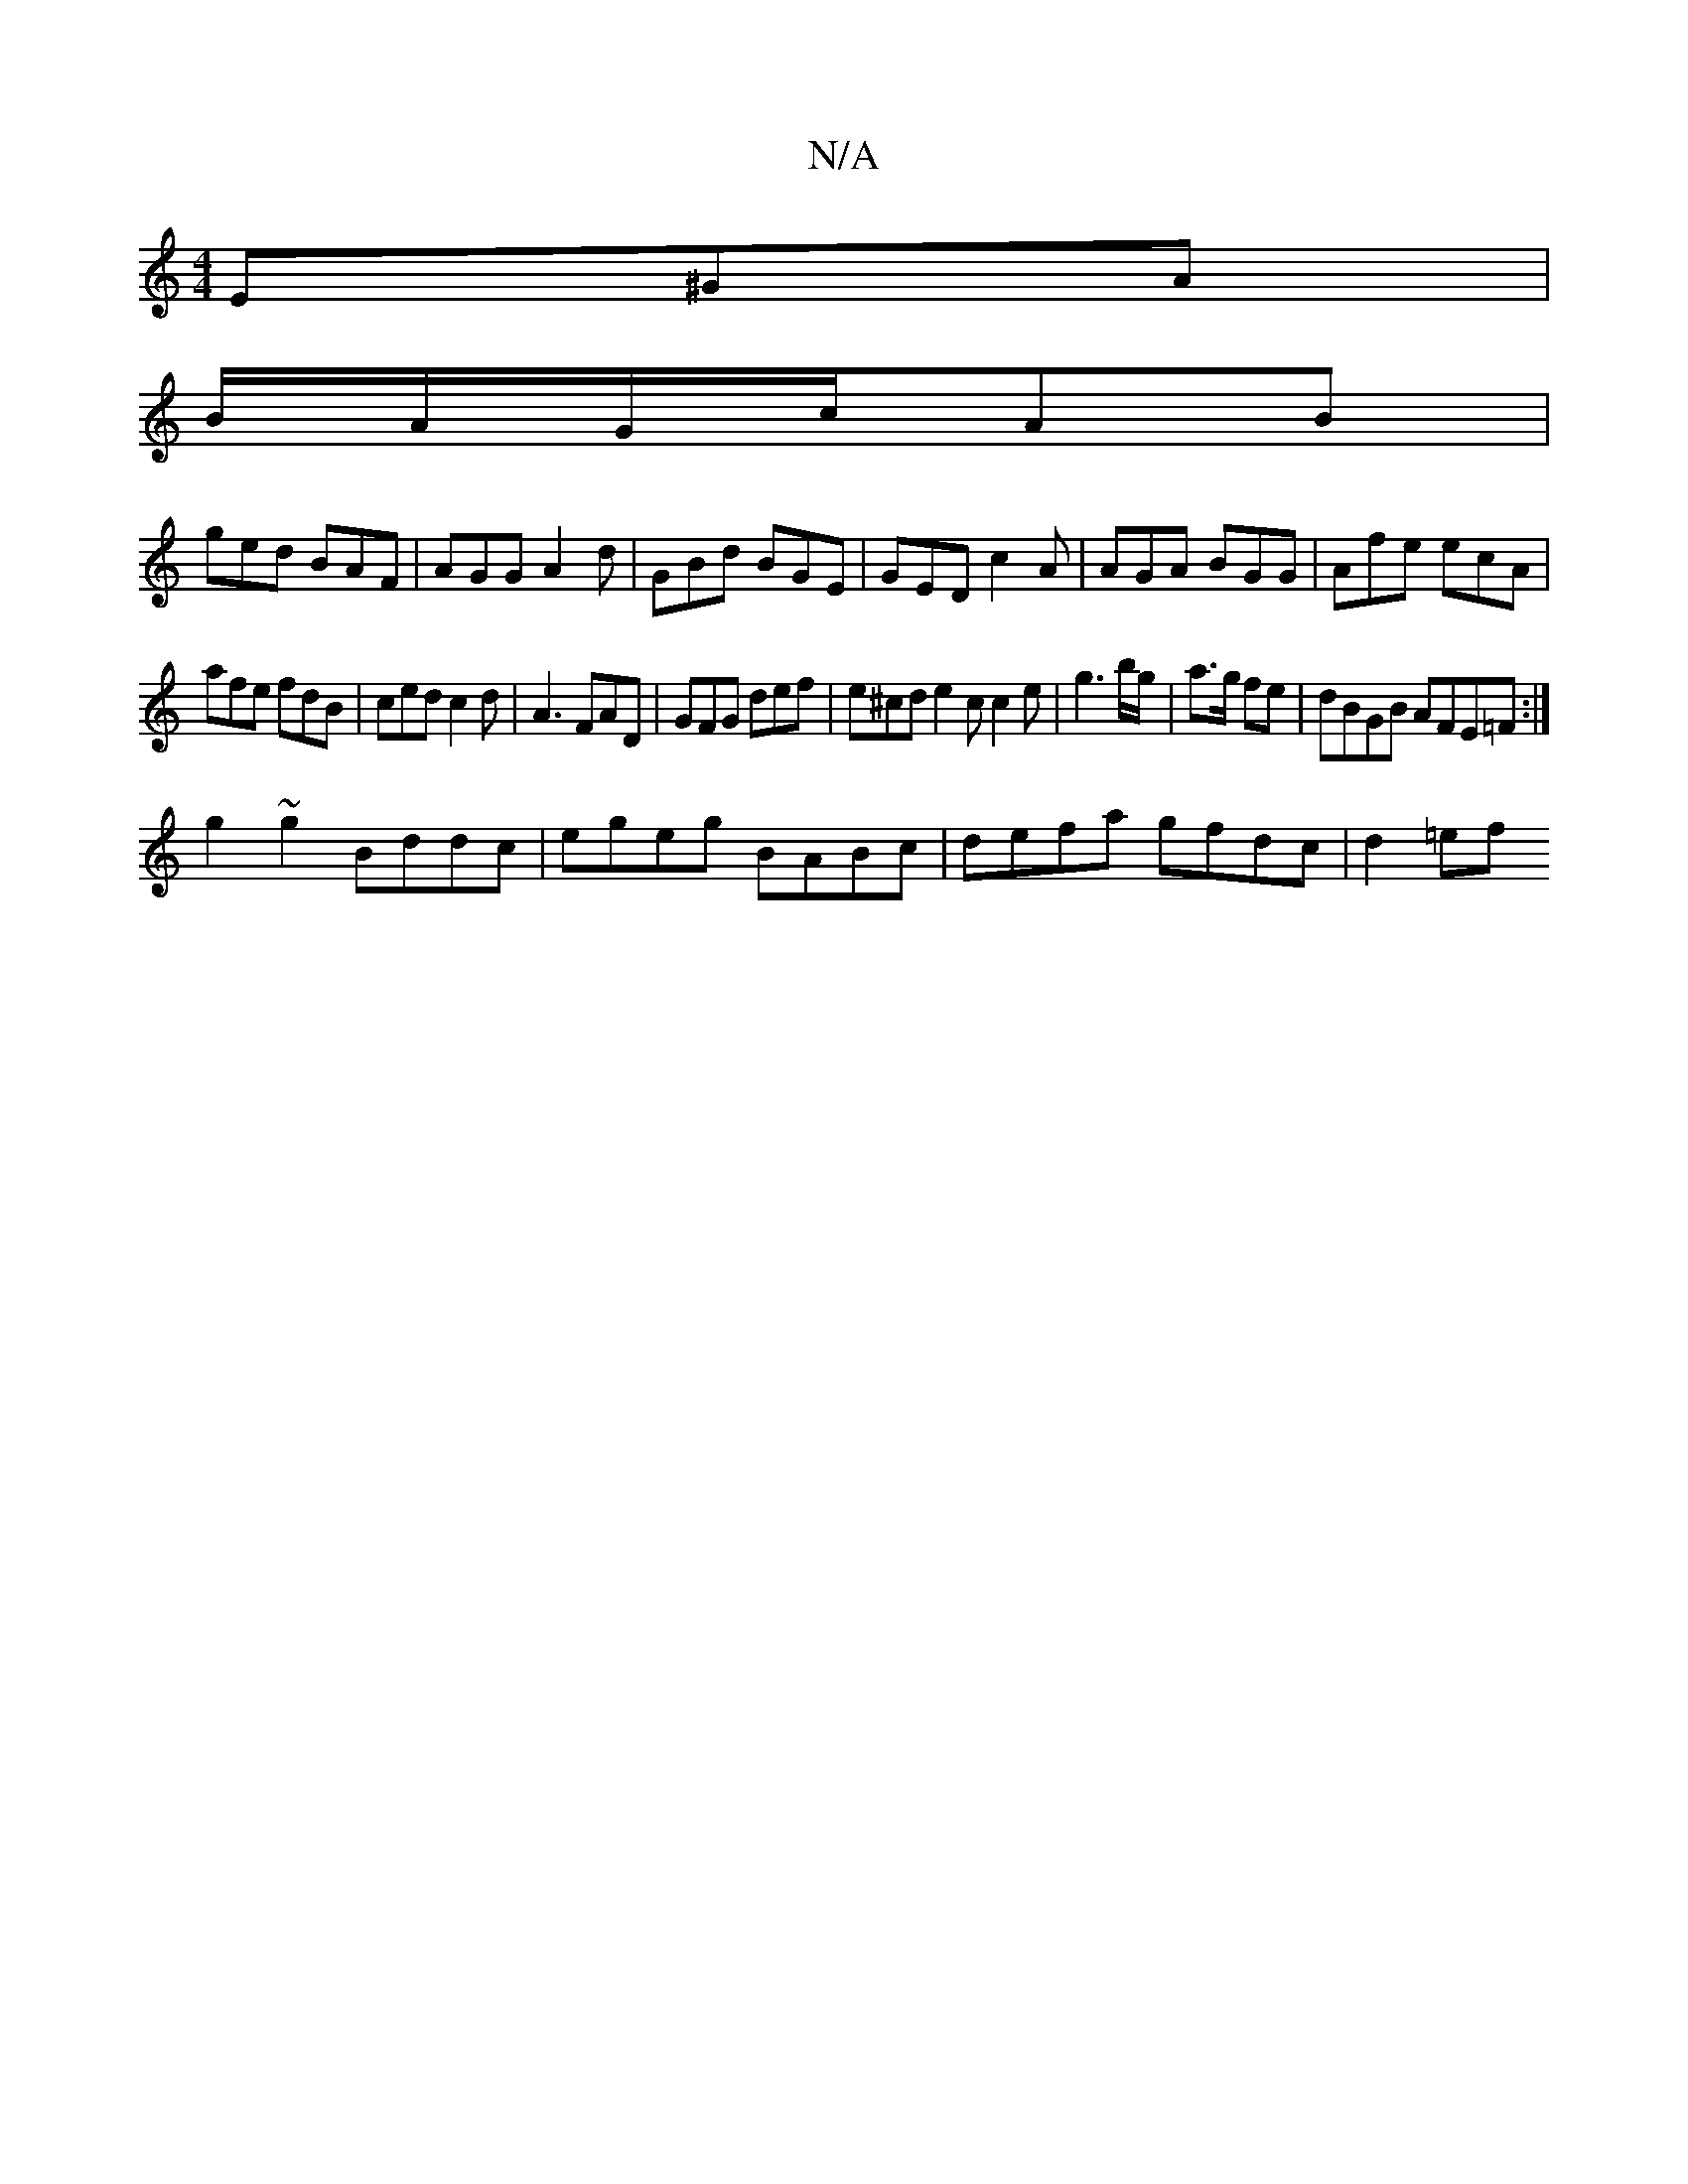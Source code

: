 X:1
T:N/A
M:4/4
R:N/A
K:Cmajor
E^GA|
B/A/G/c/AB |
ged BAF | AGG A2d | GBd BGE | GED c2A | AGA BGG |Afe ecA |
afe fdB | ced c2 d | A3 FAD | GFG def |e^cd e2c c2e | g3 b/g/|a>g fe|dBGB AFE=F#2:|
g2 ~g2 Bddc|egeg BABc|defa gfdc|d2=ef 